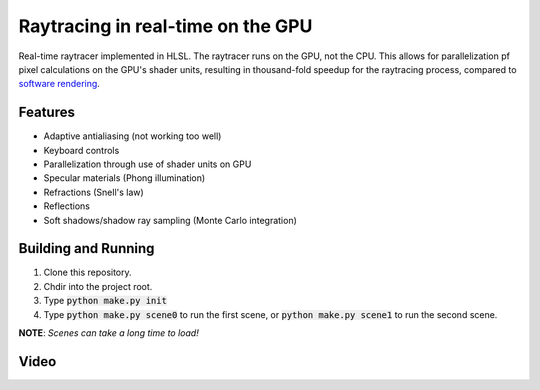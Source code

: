 Raytracing in real-time on the GPU
##################################
Real-time raytracer implemented in HLSL. The raytracer runs on the GPU, not the CPU. This allows for parallelization pf pixel calculations on the GPU's shader units, resulting in thousand-fold speedup for the raytracing process, compared to `software rendering <https://github.com/philiparvidsson/raytracing>`_.

Features
========
* Adaptive antialiasing (not working too well)
* Keyboard controls
* Parallelization through use of shader units on GPU
* Specular materials (Phong illumination)
* Refractions (Snell's law)
* Reflections
* Soft shadows/shadow ray sampling (Monte Carlo integration)

Building and Running
====================
1. Clone this repository.
2. Chdir into the project root.
3. Type :code:`python make.py init`
4. Type :code:`python make.py scene0` to run the first scene, or :code:`python make.py scene1` to run the second scene.

**NOTE**: *Scenes can take a long time to load!*

Video
=====
.. image:: https://img.youtube.com/vi/6DbfnCAce4Y/0.jpg
   :target: https://youtu.be/6DbfnCAce4Y
